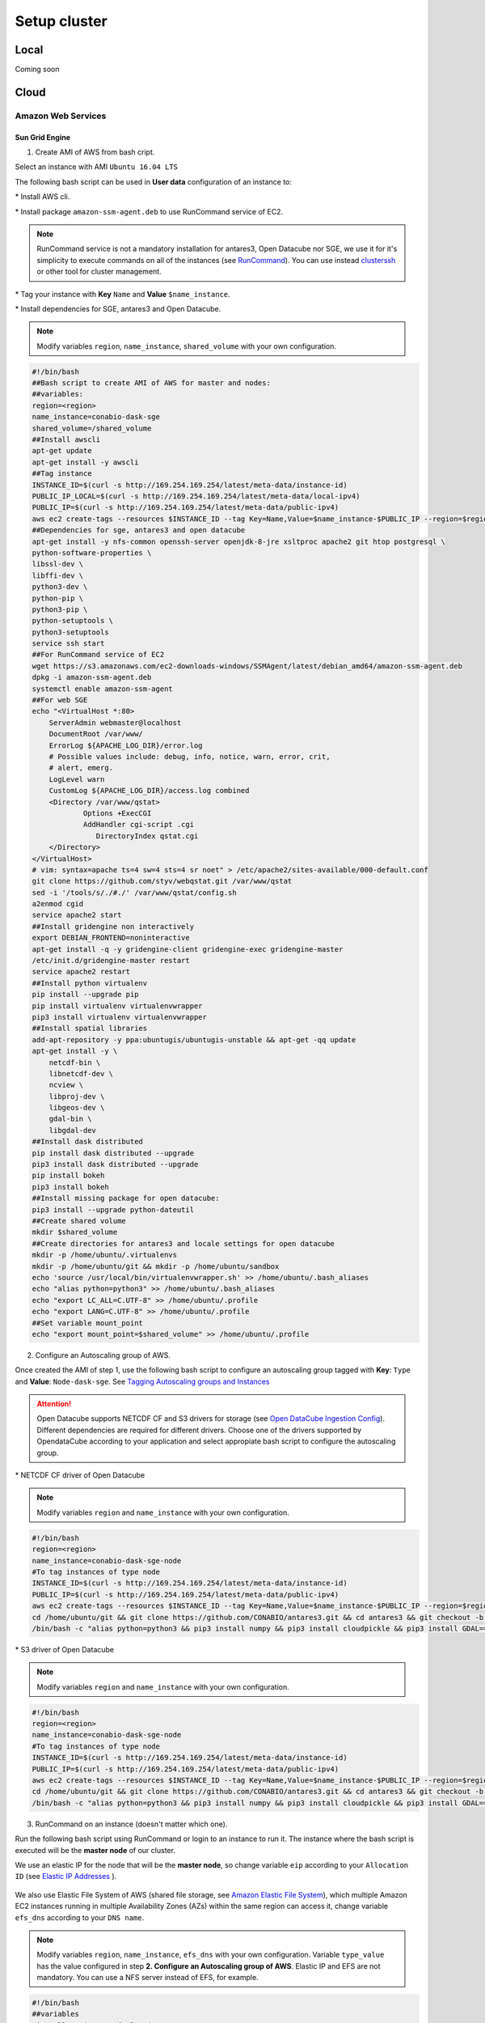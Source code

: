 *************
Setup cluster
*************


Local
=====

Coming soon


Cloud
=====


Amazon Web Services
-------------------


Sun Grid Engine
^^^^^^^^^^^^^^^

1. Create AMI of AWS from bash cript.

Select an instance with AMI ``Ubuntu 16.04 LTS``

The following bash script can be used in **User data** configuration of an instance to:

\* Install AWS cli.

\* Install package ``amazon-ssm-agent.deb`` to use RunCommand service of EC2. 

.. note:: 
 
  RunCommand service is not a mandatory installation for antares3, Open Datacube nor SGE, we use it for it's simplicity to execute commands on all of the instances (see  `RunCommand`_). You can use instead `clusterssh`_  or other tool for cluster management.

.. _clusterssh: https://github.com/duncs/clusterssh

.. _RunCommand: https://docs.aws.amazon.com/systems-manager/latest/userguide/execute-remote-commands.html

\* Tag your instance with **Key** ``Name`` and **Value** ``$name_instance``.

\* Install dependencies for SGE, antares3 and Open Datacube.

.. note:: 

	Modify variables ``region``, ``name_instance``, ``shared_volume`` with your own configuration.

.. code-block:: bash

	#!/bin/bash
	##Bash script to create AMI of AWS for master and nodes:
	##variables:
	region=<region>
	name_instance=conabio-dask-sge
	shared_volume=/shared_volume
	##Install awscli
	apt-get update
	apt-get install -y awscli
	##Tag instance
	INSTANCE_ID=$(curl -s http://169.254.169.254/latest/meta-data/instance-id)
	PUBLIC_IP_LOCAL=$(curl -s http://169.254.169.254/latest/meta-data/local-ipv4)
	PUBLIC_IP=$(curl -s http://169.254.169.254/latest/meta-data/public-ipv4)
	aws ec2 create-tags --resources $INSTANCE_ID --tag Key=Name,Value=$name_instance-$PUBLIC_IP --region=$region
	##Dependencies for sge, antares3 and open datacube
	apt-get install -y nfs-common openssh-server openjdk-8-jre xsltproc apache2 git htop postgresql \
	python-software-properties \
	libssl-dev \
	libffi-dev \
	python3-dev \
	python-pip \
	python3-pip \
	python-setuptools \
	python3-setuptools 
	service ssh start
	##For RunCommand service of EC2
	wget https://s3.amazonaws.com/ec2-downloads-windows/SSMAgent/latest/debian_amd64/amazon-ssm-agent.deb
	dpkg -i amazon-ssm-agent.deb
	systemctl enable amazon-ssm-agent
	##For web SGE 
	echo "<VirtualHost *:80>
	    ServerAdmin webmaster@localhost
	    DocumentRoot /var/www/
	    ErrorLog ${APACHE_LOG_DIR}/error.log
	    # Possible values include: debug, info, notice, warn, error, crit,
	    # alert, emerg.
	    LogLevel warn
	    CustomLog ${APACHE_LOG_DIR}/access.log combined
	    <Directory /var/www/qstat>
	            Options +ExecCGI
	            AddHandler cgi-script .cgi
	               DirectoryIndex qstat.cgi
	    </Directory>
	</VirtualHost>
	# vim: syntax=apache ts=4 sw=4 sts=4 sr noet" > /etc/apache2/sites-available/000-default.conf
	git clone https://github.com/styv/webqstat.git /var/www/qstat
	sed -i '/tools/s/./#./' /var/www/qstat/config.sh
	a2enmod cgid
	service apache2 start
	##Install gridengine non interactively
	export DEBIAN_FRONTEND=noninteractive
	apt-get install -q -y gridengine-client gridengine-exec gridengine-master
	/etc/init.d/gridengine-master restart
	service apache2 restart
	##Install python virtualenv
	pip install --upgrade pip
	pip install virtualenv virtualenvwrapper
	pip3 install virtualenv virtualenvwrapper
	##Install spatial libraries
	add-apt-repository -y ppa:ubuntugis/ubuntugis-unstable && apt-get -qq update
	apt-get install -y \
	    netcdf-bin \
	    libnetcdf-dev \
	    ncview \
	    libproj-dev \
	    libgeos-dev \
	    gdal-bin \
	    libgdal-dev
	##Install dask distributed
	pip install dask distributed --upgrade
	pip3 install dask distributed --upgrade
	pip install bokeh
	pip3 install bokeh
	##Install missing package for open datacube:
	pip3 install --upgrade python-dateutil
	##Create shared volume
	mkdir $shared_volume
	##Create directories for antares3 and locale settings for open datacube
	mkdir -p /home/ubuntu/.virtualenvs
	mkdir -p /home/ubuntu/git && mkdir -p /home/ubuntu/sandbox
	echo 'source /usr/local/bin/virtualenvwrapper.sh' >> /home/ubuntu/.bash_aliases
	echo "alias python=python3" >> /home/ubuntu/.bash_aliases
	echo "export LC_ALL=C.UTF-8" >> /home/ubuntu/.profile
	echo "export LANG=C.UTF-8" >> /home/ubuntu/.profile
	##Set variable mount_point
	echo "export mount_point=$shared_volume" >> /home/ubuntu/.profile


2. Configure an Autoscaling group of AWS.

Once created the AMI of step 1, use the following bash script to configure an autoscaling group tagged with **Key**: ``Type`` and **Value**: ``Node-dask-sge``. See `Tagging Autoscaling groups and Instances`_ 

.. _Tagging Autoscaling groups and Instances: https://docs.aws.amazon.com/autoscaling/ec2/userguide/autoscaling-tagging.html

.. attention:: 

	Open Datacube supports NETCDF CF and S3 drivers for storage (see `Open DataCube Ingestion Config`_). Different dependencies are required for different drivers. Choose one of the drivers supported by OpendataCube according to your application and select appropiate bash script to configure the autoscaling group. 

.. _Open DataCube Ingestion Config: https://datacube-core.readthedocs.io/en/latest/ops/ingest.html#ingestion-config

\* NETCDF CF driver of Open Datacube

.. note:: 

	Modify variables ``region`` and ``name_instance`` with your own configuration.

.. code-block:: bash

	#!/bin/bash
	region=<region>
	name_instance=conabio-dask-sge-node
	#To tag instances of type node
	INSTANCE_ID=$(curl -s http://169.254.169.254/latest/meta-data/instance-id)
	PUBLIC_IP=$(curl -s http://169.254.169.254/latest/meta-data/public-ipv4)
	aws ec2 create-tags --resources $INSTANCE_ID --tag Key=Name,Value=$name_instance-$PUBLIC_IP --region=$region
	cd /home/ubuntu/git && git clone https://github.com/CONABIO/antares3.git && cd antares3 && git checkout -b develop origin/develop
	/bin/bash -c "alias python=python3 && pip3 install numpy && pip3 install cloudpickle && pip3 install GDAL==$(gdal-config --version) --global-option=build_ext --global-option='-I/usr/include/gdal' && pip3 install rasterio==1.0a12 && pip3 install scipy && pip3 install git+https://github.com/CONABIO/datacube-core.git@release-1.5 && cd /home/ubuntu/git/antares3 && pip3 install -e ."

\* S3 driver of Open Datacube
  
.. note:: 

	Modify variables ``region`` and ``name_instance`` with your own configuration.

   
.. code-block:: bash

	#!/bin/bash
	region=<region>
	name_instance=conabio-dask-sge-node
	#To tag instances of type node
	INSTANCE_ID=$(curl -s http://169.254.169.254/latest/meta-data/instance-id)
	PUBLIC_IP=$(curl -s http://169.254.169.254/latest/meta-data/public-ipv4)
	aws ec2 create-tags --resources $INSTANCE_ID --tag Key=Name,Value=$name_instance-$PUBLIC_IP --region=$region
	cd /home/ubuntu/git && git clone https://github.com/CONABIO/antares3.git && cd antares3 && git checkout -b develop origin/develop
	/bin/bash -c "alias python=python3 && pip3 install numpy && pip3 install cloudpickle && pip3 install GDAL==$(gdal-config --version) --global-option=build_ext --global-option='-I/usr/include/gdal' && pip3 install rasterio==1.0a12 && pip3 install scipy && pip3 install boto3 && pip3 install SharedArray && pip3 install pathos && pip3 install zstandard && pip3 install git+https://github.com/CONABIO/datacube-core.git@develop && cd /home/ubuntu/git/antares3 && pip3 install -e ."


3. RunCommand on an instance (doesn't matter which one).

Run the following bash script using RunCommand or login to an instance to run it. The instance where  the bash script is executed will be the **master node** of our cluster.
 
We use an elastic IP for the node that will be the **master node**, so change variable ``eip`` according to your ``Allocation ID`` (see `Elastic IP Addresses`_ ).
 
 .. _Elastic IP Addresses: https://docs.aws.amazon.com/AWSEC2/latest/UserGuide/elastic-ip-addresses-eip.html

We also use Elastic File System of AWS (shared file storage, see `Amazon Elastic File System`_), which multiple Amazon EC2 instances running in multiple Availability Zones (AZs) within the same region can access it, change variable ``efs_dns`` according to your ``DNS name``.
 
 .. _Amazon Elastic File System: https://aws.amazon.com/efs/ 

.. note:: 

	Modify variables ``region``, ``name_instance``, ``efs_dns`` with your own configuration. Variable ``type_value`` has the value configured in step **2. Configure an Autoscaling group of AWS**. Elastic IP and EFS are not mandatory. You can use a NFS server instead  of EFS, for example.

.. code-block:: bash

	#!/bin/bash
	##variables
	eip=<Allocation ID of Elastic IP>
	region=<region>
	name_instance=conabio-dask-sge-master
	efs_dns=<DNS name of EFS>
	type_value=Node-dask-sge
	##Mount EFS according to variable mount_point defined on bash script of step 1
	mount -t nfs4 -o nfsvers=4.1,rsize=1048576,wsize=1048576,hard,timeo=600,retrans=2 $efs_dns:/ $mount_point
	##Tag instance
	INSTANCE_ID=$(curl -s http://169.254.169.254/latest/meta-data/instance-id)
	PUBLIC_IP=$(curl -s http://169.254.169.254/latest/meta-data/public-ipv4)
	PUBLIC_IP_LOCAL=$(curl -s http://169.254.169.254/latest/meta-data/local-ipv4)
	aws ec2 associate-address --instance-id $INSTANCE_ID --allocation-id $eip --region $region
	aws ec2 create-tags --resources $INSTANCE_ID --tag Key=Name,Value=$name_instance-$PUBLIC_IP --region=$region
	##commands for SGE
	qconf -am ubuntu
	##queue of SGE, this needs to be executed for registering nodes:
	echo -e "group_name @allhosts\nhostlist NONE" > $mount_point/host_group_sge.txt
	qconf -Ahgrp $mount_point/host_group_sge.txt
	echo -e "qname                 miqueue.q\nhostlist              NONE\nseq_no                0\nload_thresholds       np_load_avg=1.75\nsuspend_thresholds    NONE\nnsuspend              1\nsuspend_interval      00:05:00\npriority              0\nmin_cpu_interval      00:05:00\nprocessors            UNDEFINED\nqtype                 BATCH INTERACTIVE\nckpt_list             NONE\npe_list               make\nrerun                 FALSE\nslots                 1\ntmpdir                /tmp\nshell                 /bin/csh\nprolog                NONE\nepilog                NONE\nshell_start_mode      posix_compliant\nstarter_method        NONE\nsuspend_method        NONE\nresume_method         NONE\nterminate_method      NONE\nnotify                00:00:60\nowner_list            NONE\nuser_lists            NONE\nxuser_lists           NONE\nsubordinate_list      NONE\ncomplex_values        NONE\nprojects              NONE\nxprojects             NONE\ncalendar              NONE\ninitial_state         default\ns_rt                  INFINITY\nh_rt                  INFINITY\ns_cpu                 INFINITY\nh_cpu                 INFINITY\ns_fsize               INFINITY\nh_fsize               INFINITY\ns_data                INFINITY\nh_data                INFINITY\ns_stack               INFINITY\nh_stack               INFINITY\ns_core                INFINITY\nh_core                INFINITY\ns_rss                 INFINITY\nh_rss                 INFINITY\ns_vmem                INFINITY\nh_vmem                INFINITY" > $mount_point/queue_name_sge.txt
	qconf -Aq $mount_point/queue_name_sge.txt
	qconf -aattr queue hostlist @allhosts miqueue.q
	##We just use one slot for every instance
	qconf -aattr queue slots "1" miqueue.q
	qconf -aattr hostgroup hostlist $HOSTNAME @allhosts
	##Get IP's of instances using awscli
	aws ec2 describe-instances --region=$region --filter Name=tag:Type,Values=$type_value --query 'Reservations[].Instances[].PrivateDnsName' |grep compute| cut -d'"' -f2 > $mount_point/nodes.txt
	/bin/sh -c 'for ip in $(cat $mount_point/nodes.txt);do qconf -as $ip;done'
	/bin/sh -c 'for ip in $(cat $mount_point/nodes.txt);do echo "hostname $ip \nload_scaling NONE\ncomplex_values NONE\nuser_lists NONE \nxuser_lists NONE\nprojects NONE\nxprojects NONE\nusage_scaling NONE\nreport_variables NONE " > $mount_point/ips_nodos_format_sge.txt; qconf -Ae $mount_point/ips_nodos_format_sge.txt ; qconf -aattr hostgroup hostlist $ip @allhosts ;done'
	##echo IP of node master
	echo $(hostname).$region.compute.internal > $mount_point/ip_master.txt
   

4. RunCommand on nodes with type Node-dask-sge.
 
Use `RunCommand`_ service of AWS to execute following bash script in all instances with **Key** ``Type``, **Value** ``Node-dask-sge`` configured in step **2. Configure an Autoscaling group of AWS**, or use a tool for cluster management like `clusterssh`_ . 


Modify variables ``region``, ``efs_dns`` with your own configuration.

.. code-block:: bash

	#!/bin/bash
	efs_dns=<DNS name of EFS>
	region=<region>
	mount -t nfs4 -o nfsvers=4.1,rsize=1048576,wsize=1048576,hard,timeo=600,retrans=2 $efs_dns:/ $mount_point
	master_dns=$(cat $mount_point/ip_master.txt)
	#Gridengine master
	echo $master_dns > /var/lib/gridengine/default/common/act_qmaster
	/etc/init.d/gridengine-exec restart


5. Run SGE commands to init cluster.
   
Login to master node and execute:

.. code-block:: bash

	qsub -b y -l h=$HOSTNAME dask-scheduler --scheduler-file $mount_point/scheduler.json

If your group of autoscaling has 3 nodes, then execute:

.. code-block:: bash

	# Start 2 dask-worker processes in an array job pointing to the same file
	qsub -b y -t 1-2 dask-worker --scheduler-file $mount_point/scheduler.json

You can view the web SGE on the page:

<public DNS of master>/qstat/qstat.cgi

and the state of your cluster with `bokeh`_  at:

.. _bokeh: https://bokeh.pydata.org/en/latest/

<public DNS of master>:8787

6. Run an example.
   
On master or node execute:

.. code-block:: python3

	from dask.distributed import Client
	client = Client(scheduler_file='$mount_point/scheduler.json')

	def square(x):
	    return x ** 2

	def neg(x):
	    return -x

	A = client.map(square, range(10))
	B = client.map(neg, A)
	total = client.submit(sum, B)
	total.result()

	total

	client.gather(A)


7. Stop cluster.

On master or node execute:

.. code-block:: bash

	qdel 1 2



MPI
^^^

Coming Soon




